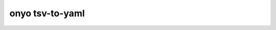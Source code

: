 onyo tsv-to-yaml
================

.. argparse::
   :module: onyo.main
   :func: setup_parser
   :prog: onyo
   :path: tsv-to-yaml
